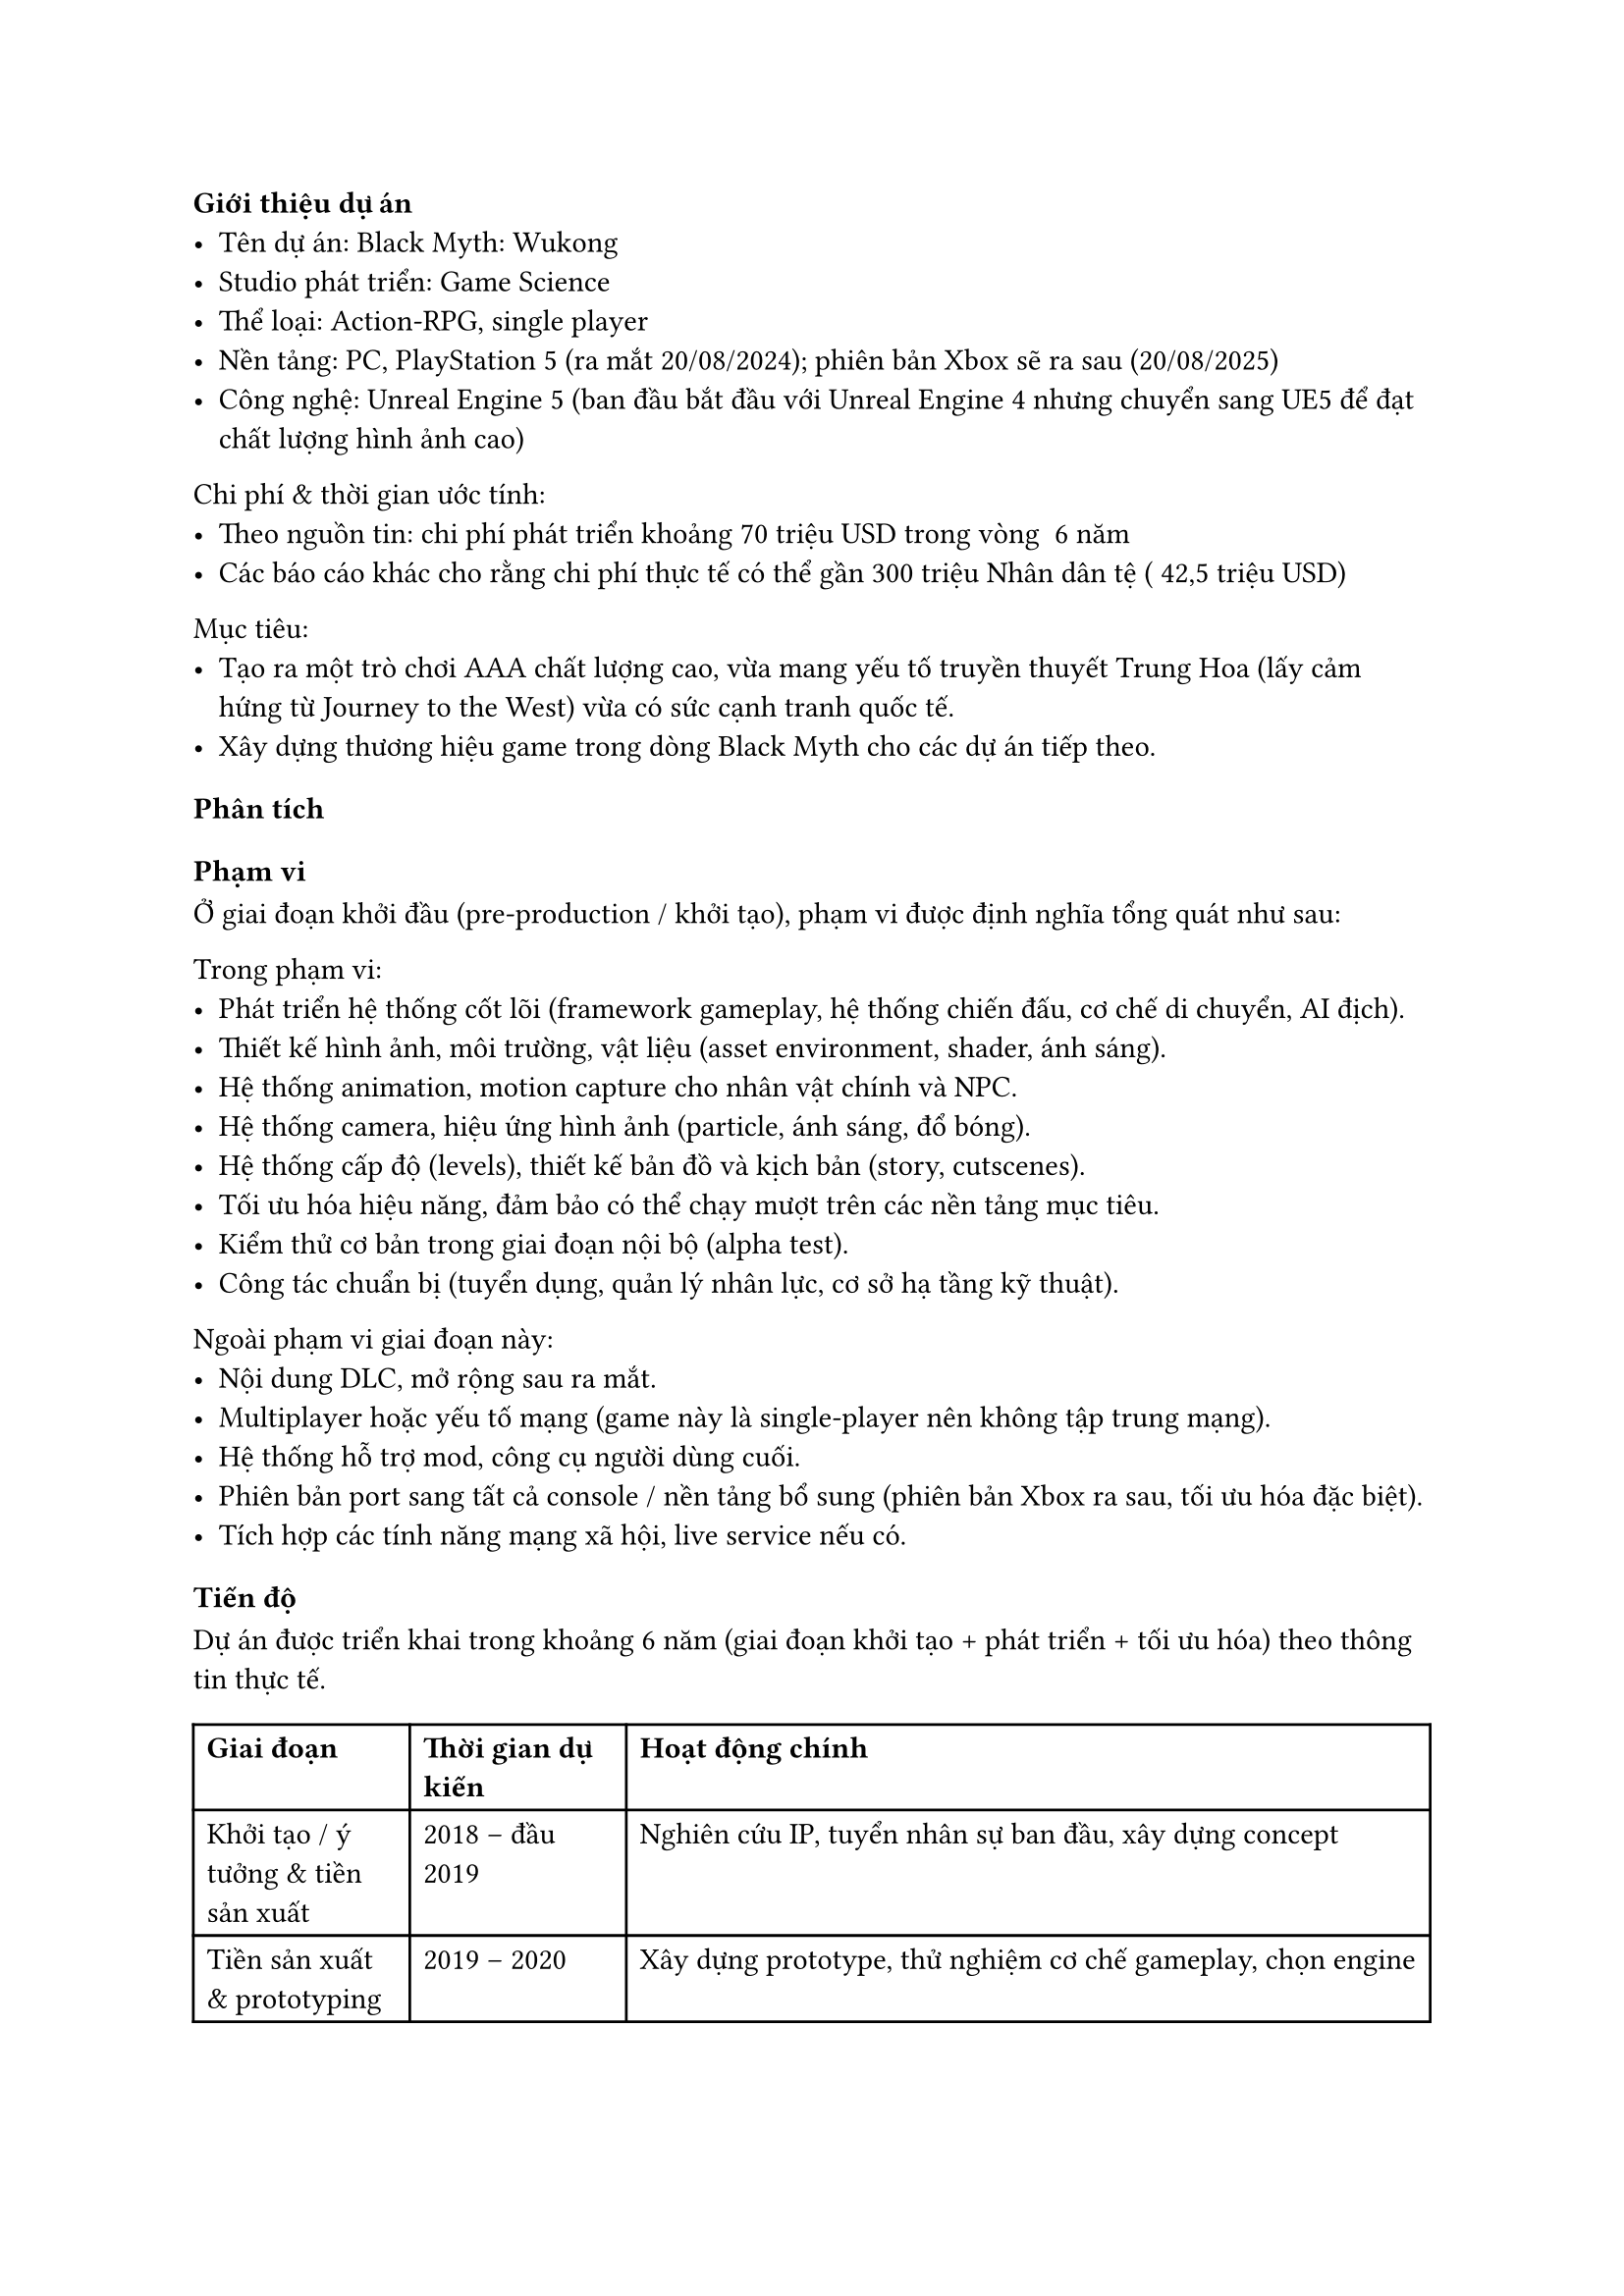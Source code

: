 ﻿=== Giới thiệu dự án
- Tên dự án: Black Myth: Wukong  
- Studio phát triển: Game Science  
- Thể loại: Action-RPG, single player  
- Nền tảng: PC, PlayStation 5 (ra mắt 20/08/2024); phiên bản Xbox sẽ ra sau (20/08/2025)  
- Công nghệ: Unreal Engine 5 (ban đầu bắt đầu với Unreal Engine 4 nhưng chuyển sang UE5 để đạt chất lượng hình ảnh cao)  

Chi phí & thời gian ước tính:  
- Theo nguồn tin: chi phí phát triển khoảng 70 triệu USD trong vòng ~6 năm  
- Các báo cáo khác cho rằng chi phí thực tế có thể gần 300 triệu Nhân dân tệ (~42,5 triệu USD)  

Mục tiêu:  
- Tạo ra một trò chơi AAA chất lượng cao, vừa mang yếu tố truyền thuyết Trung Hoa (lấy cảm hứng từ Journey to the West) vừa có sức cạnh tranh quốc tế.  
- Xây dựng thương hiệu game trong dòng Black Myth cho các dự án tiếp theo.  

=== Phân tích

==== Phạm vi
Ở giai đoạn khởi đầu (pre-production / khởi tạo), phạm vi được định nghĩa tổng quát như sau:  

Trong phạm vi:
- Phát triển hệ thống cốt lõi (framework gameplay, hệ thống chiến đấu, cơ chế di chuyển, AI địch).  
- Thiết kế hình ảnh, môi trường, vật liệu (asset environment, shader, ánh sáng).  
- Hệ thống animation, motion capture cho nhân vật chính và NPC.  
- Hệ thống camera, hiệu ứng hình ảnh (particle, ánh sáng, đổ bóng).  
- Hệ thống cấp độ (levels), thiết kế bản đồ và kịch bản (story, cutscenes).  
- Tối ưu hóa hiệu năng, đảm bảo có thể chạy mượt trên các nền tảng mục tiêu.  
- Kiểm thử cơ bản trong giai đoạn nội bộ (alpha test).  
- Công tác chuẩn bị (tuyển dụng, quản lý nhân lực, cơ sở hạ tầng kỹ thuật).  

Ngoài phạm vi giai đoạn này:
- Nội dung DLC, mở rộng sau ra mắt.  
- Multiplayer hoặc yếu tố mạng (game này là single-player nên không tập trung mạng).  
- Hệ thống hỗ trợ mod, công cụ người dùng cuối.  
- Phiên bản port sang tất cả console / nền tảng bổ sung (phiên bản Xbox ra sau, tối ưu hóa đặc biệt).  
- Tích hợp các tính năng mạng xã hội, live service nếu có.  

==== Tiến độ
Dự án được triển khai trong khoảng 6 năm (giai đoạn khởi tạo + phát triển + tối ưu hóa) theo thông tin thực tế.  

#table(
  columns: (auto, auto, 65%),
  [*Giai đoạn*], [*Thời gian dự kiến*], [*Hoạt động chính*],
  [Khởi tạo / ý tưởng & tiền sản xuất], [2018 – đầu 2019], [Nghiên cứu IP, tuyển nhân sự ban đầu, xây dựng concept],
  [Tiền sản xuất & prototyping], [2019 – 2020], [Xây dựng prototype, thử nghiệm cơ chế gameplay, chọn engine],
  [Sản xuất nội dung lớn], [2020 – 2022], [Phát triển asset, level design, hệ thống gameplay, animation],
  [Tối ưu & hoàn thiện], [2022 – 2023], [Kiểm thử, tối ưu hóa hiệu năng, sửa lỗi, cân bằng],
  [Kiểm thử cuối & phát hành], [2023 – 2024], [QA, kiểm tra nền tảng, chuẩn bị phát hành],
  [Ra mắt & hậu mãi], [Từ 2024 trở đi], [Patches, cập nhật, phiên bản Xbox tối ưu hóa (2025)]
)

Một số mốc nổi bật đã thực tế: 
- Trailer pre-alpha lần đầu được hé lộ năm 2020, thu hút sự chú ý toàn cầu.  
- Chuyển engine từ UE4 sang UE5 (khi công nghệ UE5 ra mắt) để tận dụng Nanite, Lumen, nhưng cũng gây trì hoãn.  
- Phát hành cho PC & PS5 vào 20 tháng 8 năm 2024.  
- Bản Xbox được tối ưu và phát hành vào 20 tháng 8 năm 2025.  

==== Chi phí
Dựa trên thông tin công bố và phân tích bên ngoài:  
- Tổng chi phí phát triển ước tính ~ 70 triệu USD trong suốt vòng đời dự án.  
- Một số báo cáo khác cho rằng chi phí vượt 300 triệu nhân dân tệ (~42,5 triệu USD).  
- Có nguồn tài trợ từ Tencent (nắm ~5 % cổ phần studio) sau khi trailer nổi tiếng.  
- Do tính chất dự án AAA, chi phí sẽ phân bổ cho: thiết kế đồ họa, nhân lực kỹ thuật, công nghệ engine, kiểm thử, marketing & quảng bá nội dung, và hậu kỳ.  

==== Chất lượng
Chất lượng là yếu tố trọng yếu để dự án AAA thành công:  
- Trải nghiệm hình ảnh và đồ họa: Black Myth: Wukong được đánh giá rất cao về độ chi tiết môi trường, ánh sáng, chất lượng asset, nhờ sử dụng Nanite & Lumen trong UE5.  
- Hiệu năng & tối ưu hóa: Một thách thức lớn là giữ hiệu năng ổn định, giảm hiện tượng “giật lag”, memory leak khi port sang các nền tảng khác.  
- Gameplay & cân bằng: Game có độ khó cao, không cho phép thay đổi mức độ khó (không có đa mức độ khó).  
- Kiểm thử & QA: Để đảm bảo ít bug nghiêm trọng khi phát hành, studio phải trải qua nhiều vòng kiểm thử nội bộ và beta test.  
- Đáp ứng kỳ vọng người chơi & truyền thông: Game được kỳ vọng cao, vì trailer sớm thu hút lượng lớn người quan tâm toàn cầu; chất lượng phải vượt hoặc đáp ứng kỳ vọng.  

==== Nguồn lực
Để hoàn thành dự án ở quy mô AAA, nguồn lực rất lớn:  
- Nhân lực kỹ thuật & sáng tạo: Studio từ ban đầu nhỏ chỉ vài người, sau đó mở rộng đội ngũ lên ~140 người (tùy nguồn tin) để đáp ứng yêu cầu cao.  
- Trụ sở và di chuyển: Studio ban đầu đặt tại Shenzhen, sau chuyển sang Hangzhou để có môi trường làm việc phù hợp hơn (chi phí thấp hơn, không gian làm việc ổn định).  
- Công cụ & hạ tầng:  
  - Unreal Engine 5 và các công cụ liên quan (asset pipeline, công cụ shader, hệ thống ánh sáng).  
  - Hệ thống render, máy chủ build, máy test nhiều cấu hình.  
  - Thiết bị motion capture, thiết bị quay chuyển động cho nhân vật.  
  - Công cụ quản lý dự án, hệ thống kiểm thử tự động nếu có.  
- Marketing & truyền thông: Trailer, video gameplay sớm được tung ra để thu hút nhân tài và người chơi, tạo “buzz” truyền thông.  

==== Rủi ro
- Thay đổi công nghệ / engine: Chuyển từ UE4 sang UE5 dù mang lại lợi ích hình ảnh, nhưng có thể gây trì hoãn và phát sinh lỗi.  
- Hiệu năng & tối ưu hóa: Việc tối ưu game cho nhiều cấu hình PC và console (như Xbox) là thách thức lớn. Bản Xbox bị hoãn do phải tối ưu.  
- Quản lý quy mô nhân lực: Tăng nhanh số lượng nhân sự dễ gây mất đồng bộ, giao tiếp kém, khó kiểm soát chất lượng.  
- Kỳ vọng cao từ người chơi / truyền thông: Nếu game không đáp ứng kỳ vọng từ trailer sớm, có thể bị chỉ trích mạnh mẽ.  
- Chi phí vượt dự kiến: Dự án AAA có rủi ro chi phí phát sinh, nhất là khi mở rộng nội dung hoặc sửa lỗi muộn.  
- Thời gian trễ: Dự án dài năm, dễ bị trượt tiến độ do khó khăn kỹ thuật, thay đổi yêu cầu, hay quản lý nội bộ.  
- Rủi ro bản port console: Việc chuyển từ PC/PS5 sang Xbox hoặc nền tảng khác có thể gặp lỗi đặc thù, memory leak, thiếu tối ưu.  
- Rủi ro văn hóa / nội địa hóa: Vì dựa trên truyền thuyết Trung Hoa, việc dịch thuật và nội dung phải phù hợp quốc tế mà vẫn giữ bản sắc.  

=== Bài học rút ra
- Khi dự án định hướng AAA và dài hạn, phải có giai đoạn tiền sản xuất (pre-production) rõ ràng để thử nghiệm gameplay, công nghệ, công cụ trước khi đẩy mạnh sản xuất nội dung lớn.  
- Tránh thay đổi công nghệ giữa chừng nếu không thật sự cần — chuyển engine có thể mang lại lợi ích nhưng rủi ro và chi phí lớn.  
- Tuyển dụng cần vừa đủ, nhưng mở rộng nhân lực phải có quy trình onboarding, kiểm thử kỹ năng và tập hợp nhóm để giữ chất lượng.  
- Tối ưu hóa từ sớm (early optimization) — đừng để đến tận giai đoạn cuối mới tối ưu, vì rất dễ phát sinh lỗi lớn khi port.  
- Quản lý rủi ro về tiến độ, chi phí và nhân sự phải được thực hiện thường xuyên và có kế hoạch dự phòng.  
- Truyền thông & cộng đồng rất quan trọng: trailer và công bố sớm giúp thu hút nhân tài và tạo kỳ vọng, nhưng cũng làm áp lực cao cho đội phát triển.  
- Khi phát hành đa nền tảng, cần dự phòng thời gian để kiểm thử riêng cho mỗi nền tảng, không thể giả định mọi thứ hoạt động giống nhau.  
- Trong quá trình phát triển dài (nhiều năm), giữ tinh thần đoàn kết, khích lệ đội ngũ là vai trò không nhỏ của PM & lãnh đạo để vượt qua giai đoạn mệt mỏi hoặc nghi ngờ.  

